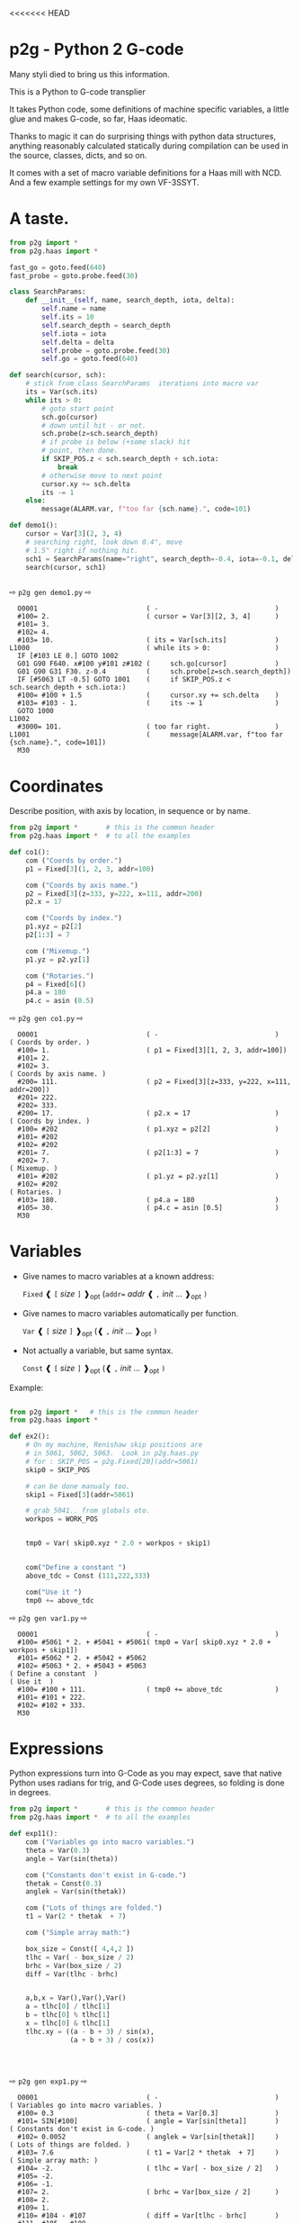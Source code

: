 <<<<<<< HEAD
* p2g - Python 2 G-code
Many styli died to bring us this information.

This is a Python to G-code transplier

It takes Python code, some definitions of machine specific variables,
a little glue and makes G-code, so far, Haas ideomatic.

Thanks to magic it can do surprising things with python data
structures, anything reasonably calculated statically during
compilation can be used in the source, classes, dicts, and so on.

It comes with a set of macro variable definitions for a Haas mill with
NCD.  And a few example settings for my own VF-3SSYT.

* A taste.
#+PROPERTY: header-args :exports both :results output  :python PYTHONPATH=../.. python -m p2g   gen  -
#+NAME: demo1
#+BEGIN_SRC python  
    from p2g import *
    from p2g.haas import *

    fast_go = goto.feed(640)
    fast_probe = goto.probe.feed(30)

    class SearchParams:
        def __init__(self, name, search_depth, iota, delta):
            self.name = name
            self.its = 10
            self.search_depth = search_depth
            self.iota = iota
            self.delta = delta
            self.probe = goto.probe.feed(30)
            self.go = goto.feed(640)

    def search(cursor, sch):
        # stick from class SearchParams  iterations into macro var
        its = Var(sch.its)
        while its > 0:
            # goto start point
            sch.go(cursor)
            # down until hit - or not.
            sch.probe(z=sch.search_depth)
            # if probe is below (+some slack) hit
            # point, then done.
            if SKIP_POS.z < sch.search_depth + sch.iota:
                break
            # otherwise move to next point
            cursor.xy += sch.delta
            its -= 1
        else:
            message(ALARM.var, f"too far {sch.name}.", code=101)

    def demo1():
        cursor = Var[3](2, 3, 4)
        # searching right, look down 0.4", move
        # 1.5" right if nothing hit.
        sch1 = SearchParams(name="right", search_depth=-0.4, iota=-0.1, delta=(1.5, 0))
        search(cursor, sch1)


#+End_SRC


  ⇨ ~p2g gen demo1.py~ ⇨

  
#+RESULTS: demo1
#+begin_example
  O0001                           ( -                             )
  #100= 2.                        ( cursor = Var[3][2, 3, 4]      )
  #101= 3.
  #102= 4.
  #103= 10.                       ( its = Var[sch.its]            )
L1000                             ( while its > 0:                )
  IF [#103 LE 0.] GOTO 1002
  G01 G90 F640. x#100 y#101 z#102 (     sch.go[cursor]            )
  G01 G90 G31 F30. z-0.4          (     sch.probe[z=sch.search_depth])
  IF [#5063 LT -0.5] GOTO 1001    (     if SKIP_POS.z < sch.search_depth + sch.iota:)
  #100= #100 + 1.5                (     cursor.xy += sch.delta    )
  #103= #103 - 1.                 (     its -= 1                  )
  GOTO 1000
L1002
  #3000= 101.                     ( too far right.                )
L1001                             (     message[ALARM.var, f"too far {sch.name}.", code=101])
  M30
#+end_example







   






* Coordinates

Describe position, with axis by location, in sequence or by name.
#+NAME: co1
#+BEGIN_SRC python 
  from p2g import *       # this is the common header
  from p2g.haas import *  # to all the examples

  def co1():
      com ("Coords by order.")
      p1 = Fixed[3](1, 2, 3, addr=100)

      com ("Coords by axis name.")
      p2 = Fixed[3](z=333, y=222, x=111, addr=200)
      p2.x = 17

      com ("Coords by index.")      
      p1.xyz = p2[2]
      p2[1:3] = 7

      com ("Mixemup.")
      p1.yz = p2.yz[1]

      com ("Rotaries.")
      p4 = Fixed[6]()
      p4.a = 180
      p4.c = asin (0.5)

#+END_SRC     

⇨ ~p2g gen co1.py~ ⇨
#+RESULTS: co1
#+begin_example
  O0001                           ( -                             )
( Coords by order. )
  #100= 1.                        ( p1 = Fixed[3][1, 2, 3, addr=100])
  #101= 2.
  #102= 3.
( Coords by axis name. )
  #200= 111.                      ( p2 = Fixed[3][z=333, y=222, x=111, addr=200])
  #201= 222.
  #202= 333.
  #200= 17.                       ( p2.x = 17                     )
( Coords by index. )
  #100= #202                      ( p1.xyz = p2[2]                )
  #101= #202
  #102= #202
  #201= 7.                        ( p2[1:3] = 7                   )
  #202= 7.
( Mixemup. )
  #101= #202                      ( p1.yz = p2.yz[1]              )
  #102= #202
( Rotaries. )
  #103= 180.                      ( p4.a = 180                    )
  #105= 30.                       ( p4.c = asin [0.5]             )
  M30
#+end_example

* Variables

 + Give names to macro variables at a known address:
   
   =Fixed= ❰ =[= /size/ =]= ❱_opt (=addr== /addr/ ❰ =,= /init/ ... ❱_opt =)=
 
 + Give names to macro variables automatically per function.
   
   =Var= ❰ =[= /size/ =]= ❱_opt (❰ =,= /init/ ... ❱_opt =)=
 
 + Not actually a variable, but same syntax.
   
   =Const= ❰ =[= /size/ =]= ❱_opt (❰ =,= /init/ ... ❱_opt =)=

Example:   
#+NAME: var1
#+BEGIN_SRC python  

  from p2g import *   # this is the common header
  from p2g.haas import *

  def ex2():
      # On my machine, Renishaw skip positions are
      # in 5061, 5062, 5063.  Look in p2g.haas.py
      # for : SKIP_POS = p2g.Fixed[20](addr=5061)    
      skip0 = SKIP_POS

      # can be done manualy too.
      skip1 = Fixed[3](addr=5061)

      # grab 5041.. from globals oto.
      workpos = WORK_POS


      tmp0 = Var( skip0.xyz * 2.0 + workpos + skip1)


      com("Define a constant ")
      above_tdc = Const (111,222,333)

      com("Use it ")
      tmp0 += above_tdc

#+End_SRC

⇨ ~p2g gen var1.py~ ⇨

#+RESULTS: var1
#+begin_example
  O0001                           ( -                             )
  #100= #5061 * 2. + #5041 + #5061( tmp0 = Var[ skip0.xyz * 2.0 + workpos + skip1])
  #101= #5062 * 2. + #5042 + #5062
  #102= #5063 * 2. + #5043 + #5063
( Define a constant  )
( Use it  )
  #100= #100 + 111.               ( tmp0 += above_tdc             )
  #101= #101 + 222.
  #102= #102 + 333.
  M30
#+end_example

* Expressions

Python expressions turn into G-Code as you may expect, save that
native Python uses radians for trig, and G-Code uses degrees, so
folding is done in degrees.


#+NAME: exp1
#+BEGIN_SRC python 
  from p2g import *       # this is the common header
  from p2g.haas import *  # to all the examples

  def exp11():
      com ("Variables go into macro variables.")
      theta = Var(0.3)
      angle = Var(sin(theta))

      com ("Constants don't exist in G-code.")
      thetak = Const(0.3)
      anglek = Var(sin(thetak))

      com ("Lots of things are folded.")
      t1 = Var(2 * thetak  + 7)

      com ("Simple array math:")

      box_size = Const([ 4,4,2 ])
      tlhc = Var( - box_size / 2)
      brhc = Var(box_size / 2)
      diff = Var(tlhc - brhc)


      a,b,x = Var(),Var(),Var()
      a = tlhc[0] / tlhc[1]
      b = tlhc[0] % tlhc[1]
      x = tlhc[0] & tlhc[1]        
      tlhc.xy = ((a - b + 3) / sin(x),
                 (a + b + 3) / cos(x))




#+END_SRC     
⇨ ~p2g gen exp1.py~ ⇨
#+RESULTS: exp1
#+begin_example
  O0001                           ( -                             )
( Variables go into macro variables. )
  #100= 0.3                       ( theta = Var[0.3]              )
  #101= SIN[#100]                 ( angle = Var[sin[theta]]       )
( Constants don't exist in G-code. )
  #102= 0.0052                    ( anglek = Var[sin[thetak]]     )
( Lots of things are folded. )
  #103= 7.6                       ( t1 = Var[2 * thetak  + 7]     )
( Simple array math: )
  #104= -2.                       ( tlhc = Var[ - box_size / 2]   )
  #105= -2.
  #106= -1.
  #107= 2.                        ( brhc = Var[box_size / 2]      )
  #108= 2.
  #109= 1.
  #110= #104 - #107               ( diff = Var[tlhc - brhc]       )
  #111= #105 - #108
  #112= #106 - #109
  #113= #104 / #105               ( a = tlhc[0] / tlhc[1]         )
  #114= #104 MOD #105             ( b = tlhc[0] % tlhc[1]         )
  #115= #104 AND #105             ( x = tlhc[0] & tlhc[1]         )
( tlhc.xy = [[a - b + 3] / sin[x],)
  #104= [#113 - #114 + 3.] / SIN[#115]
  #105= [#113 + #114 + 3.] / COS[#115]
  M30
#+end_example






* Axes

Any number of axes are supported, default just being xy and z.
A rotary on ac can be set with p2g.AXIS.NAMES="xyza*c".
The axis letters should be the same order as your machine expects
coordinates to turn up in work offset registers.



#+NAME: axes
#+BEGIN_SRC python 

  from p2g import *
  from p2g.haas import *

  def a5():
     p2g.axis.NAMES = 'xyza*c'
     p2g.com ("rhs of vector ops get expanded as needed")
     G55.var = [0,1]
     p2g.com ("fill yz and c with some stuff")
     tmp1 = Const(y=3, z=9, c=p2g.asin(.5))
     p2g.com ("Unmentioned axes values are assumed",
              "to be 0, so adding them makes no code.")
     G55.var += tmp1
     p2g.com ("")
     G55.ac *= 2.0


  def a3():
     # xyz is the default.
     # but overridden because a5 called first, so
     p2g.axis.NAMES = 'xyz'
     p2g.com ("Filling to number of axes.")
     G55.var = [0]
     tmp = p2g.Var(G55 * 34)


  def axes():
     a5()
     a3()   
#+END_SRC     
⇨ ~p2g gen axes.py~ ⇨
#+RESULTS: axes
#+begin_example
  O0001                           ( -                             )
  #5241= 0.                       (    G55.var = [0]              )
  #5242= 0.
  #5243= 0.
  #5244= 0.
  #5245= 0.
  #5246= 0.
  #5242= #5242 + 3.               (    G55.var += tmp1            )
  #5243= #5243 + 9.
  #5246= #5246 + 30.
  #5244= #5244 * 2.               (    G55.ac *= 2.0              )
  #5246= #5246 * 2.
  #5241= 0.                       (    G55.var = [0]              )
  #5242= 0.
  #5243= 0.
  #100= #5241 * 34.               (    tmp = Var[G55 * 34]        )
  #101= #5242 * 34.
  #102= #5243 * 34.
  M30
#+end_example






* Printing

Turns Python f string prints into G-code DPRNT.  Make sure
that your print string does not have any characters in it that
your machine considers to be illegal in a DPRNT string.


#+NAME: exprnt
#+BEGIN_SRC python  
  from p2g import *
  from p2g.haas import *

  def exprnt():
    x = Var(2)
    y = Var(27)  

    for q in range(10):
      dprint(f"X is {x:3.1f}, Y+Q is {y+q:5.2f}")


#+END_SRC
⇨ ~p2g gen exprnt.py~ ⇨
#+RESULTS: exprnt
#+begin_example
  O0001                           ( -                             )
  #100= 2.                        (   x = Var[2]                  )
  #101= 27.                       (   y = Var[27]                 )
  #103= 0.                        (   for q in range[10]:         )
L1000
  IF [#103 GE 10.] GOTO 1002
( dprint[f"X is {x:3.1f}, Y+Q is {y+q:5.2f}"])
DPRNT[X*is*[#100][31],*Y+Q*is*[#101+#103][52]]
  #103= #103 + 1.
  GOTO 1000
L1002
  M30
#+end_example


* Notes.

The entire thing is brittle; I've only used it to make code
for my own limited purposes. 

#+BEGIN_SRC python

  from p2g import *
  from p2g.haas import *

  class X():
           def __init__(self, a,b):
                 self.a = a
                 self.b = b
           def adjust(self, tof):
                 self.a += tof.x
                 self.b += tof.y

  def cool():
        com ("You can do surprising things.")
        p = X(12,34)

        p.adjust(TOOL_OFFSET)
        tmp = Var(p.a, p.b)
#+END_SRC

#+RESULTS:
:   O0001                           ( -                             )
: ( You can do surprising things. )
:   #100= #5081 + 12.               (   tmp = Var[p.a, p.b]         )
:   #101= #5082 + 34.
:   M30





#+BEGIN_SRC python  
    from p2g import *
    from p2g.haas import *

    G55 = p2g.Fixed[3](addr=5241)

    def beware():
        com(
            "Names on the left hand side of an assignment need to be",
            "treated with care.  A simple.",
        )
        G55 = [0, 0, 0]
        com(
            "Will not do what you want - this will overwrite the definition",
            "of G55 above - so no code will be generated.",
        )

        com(
            "You need to use .var (for everything), explicitly name the axes,"
            "or use magic slicing."
        )

        G56.var = [1, 1, 1]
        G56.xyz = [2, 2, 2]
        G56[:] = [3, 3, 3]



#+END_SRC

#+RESULTS:
#+begin_example
  O0001                           ( -                             )
( Names on the left hand side of an assignment need to be )
( treated with care.  A simple.                           )
( Will not do what you want - this will overwrite the definition )
( of G55 above - so no code will be generated.                   )
( You need to use .var [for everything], explicitly name the axes,or use magic slicing. )
  #5261= 1.                       ( G56.var = [1, 1, 1]           )
  #5262= 1.
  #5263= 1.
  #5261= 2.                       ( G56.xyz = [2, 2, 2]           )
  #5262= 2.
  #5263= 2.
  #5261= 3.                       ( G56[:] = [3, 3, 3]            )
  #5262= 3.
  #5263= 3.
#+end_example

#+BEGIN_SRC python
   from p2g import *
   from p2g.haas import *
   def beware1():
      com ("It's easy to forget that only macro variables will get into",
         "the output code. Generated ifs with a constant are a give away:")
      x = 123
      y = Var()
      if x==23 :  # look here
        y = 9

      com ("Should look like:")
      x = Var(123)
      y = Var()
      if x==23 :  # look here
        y = 9
      else:
        y = 99

#+END_SRC     

#+RESULTS:
#+begin_example
  O0001                           ( -                             )
( It's easy to forget that only macro variables will get into     )
( the output code. Generated ifs with a constant are a give away: )
  IF [1.] GOTO 1000               (    if x==23 :  # look here    )
  #100= 9.                        (  y = 9                        )
  GOTO 1001
L1000
L1001
( Should look like: )
  #101= 123.                      (    x = Var[123]               )
  #100= #102                      (    y = Var[]                  )
  IF [#101 NE 23.] GOTO 1002      (    if x==23 :  # look here    )
  #100= 9.                        (  y = 9                        )
  GOTO 1003
L1002
  #100= 99.                       (  y = 99                       )
L1003
  M30
#+end_example





* HAAS macro var definitions

Names predefined in p2g.haas:


#+BEGIN_SRC python  :python PYTHONPATH=../.. python -m p2g stdvars --org=-   :output  raw :results raw

#+END_SRC

#+RESULTS:
| Name                        |    Size | Address           |
| /                           |     <r> |                   |
| =NULL=                      |     ~1~ | ~#    0~          |
| =MACRO_ARGUMENTS=           |    ~33~ | ~#    1 … #   33~ |
| =GP_SAVED1=                 |   ~100~ | ~#  100 … #  199~ |
| =GP_SAVED2=                 |    ~50~ | ~#  500 … #  549~ |
| =PROBE_CALIBRATION1=        |     ~6~ | ~#  550 … #  555~ |
| =PROBE_R=                   |     ~3~ | ~#  556 … #  558~ |
| =PROBE_CALIBRATION2=        |    ~22~ | ~#  559 … #  580~ |
| =GP_SAVED3=                 |   ~119~ | ~#  581 … #  699~ |
| =GP_SAVED4=                 |   ~200~ | ~#  800 … #  999~ |
| =INPUTS=                    |    ~64~ | ~# 1000 … # 1063~ |
| =MAX_LOADS_XYZAB=           |     ~5~ | ~# 1064 … # 1068~ |
| =RAW_ANALOG=                |    ~10~ | ~# 1080 … # 1089~ |
| =FILTERED_ANALOG=           |     ~8~ | ~# 1090 … # 1097~ |
| =SPINDLE_LOAD=              |     ~1~ | ~# 1098~          |
| =MAX_LOADS_CTUVW=           |     ~5~ | ~# 1264 … # 1268~ |
| =TOOL_TBL_FLUTES=           |   ~200~ | ~# 1601 … # 1800~ |
| =TOOL_TBL_VIBRATION=        |   ~200~ | ~# 1801 … # 2000~ |
| =TOOL_TBL_OFFSETS=          |   ~200~ | ~# 2001 … # 2200~ |
| =TOOL_TBL_WEAR=             |   ~200~ | ~# 2201 … # 2400~ |
| =TOOL_TBL_DROFFSET=         |   ~200~ | ~# 2401 … # 2600~ |
| =TOOL_TBL_DRWEAR=           |   ~200~ | ~# 2601 … # 2800~ |
| =ALARM=                     |     ~1~ | ~# 3000~          |
| =T_MS=                      |     ~1~ | ~# 3001~          |
| =T_HR=                      |     ~1~ | ~# 3002~          |
| =SINGLE_BLOCK_OFF=          |     ~1~ | ~# 3003~          |
| =FEED_HOLD_OFF=             |     ~1~ | ~# 3004~          |
| =MESSAGE=                   |     ~1~ | ~# 3006~          |
| =YEAR_MONTH_DAY=            |     ~1~ | ~# 3011~          |
| =HOUR_MINUTE_SECOND=        |     ~1~ | ~# 3012~          |
| =POWER_ON_TIME=             |     ~1~ | ~# 3020~          |
| =CYCLE_START_TIME=          |     ~1~ | ~# 3021~          |
| =FEED_TIMER=                |     ~1~ | ~# 3022~          |
| =CUR_PART_TIMER=            |     ~1~ | ~# 3023~          |
| =LAST_COMPLETE_PART_TIMER=  |     ~1~ | ~# 3024~          |
| =LAST_PART_TIMER=           |     ~1~ | ~# 3025~          |
| =TOOL_IN_SPIDLE=            |     ~1~ | ~# 3026~          |
| =SPINDLE_RPM=               |     ~1~ | ~# 3027~          |
| =PALLET_LOADED=             |     ~1~ | ~# 3028~          |
| =SINGLE_BLOCK=              |     ~1~ | ~# 3030~          |
| =AGAP=                      |     ~1~ | ~# 3031~          |
| =BLOCK_DELETE=              |     ~1~ | ~# 3032~          |
| =OPT_STOP=                  |     ~1~ | ~# 3033~          |
| =TIMER_CELL_SAFE=           |     ~1~ | ~# 3196~          |
| =TOOL_TBL_DIAMETER=         |   ~200~ | ~# 3201 … # 3400~ |
| =TOOL_TBL_COOLANT_POSITION= |   ~200~ | ~# 3401 … # 3600~ |
| =M30_COUNT1=                |     ~1~ | ~# 3901~          |
| =M30_COUNT2=                |     ~1~ | ~# 3902~          |
| =LAST_BLOCK_G=              |    ~21~ | ~# 4001 … # 4021~ |
| =LAST_BLOCK_ADDRESS=        |    ~26~ | ~# 4101 … # 4126~ |
| =LAST_TARGET_POS=           | ~NAXES~ | ~# 5001…~         |
| =MACHINE_POS=               | ~NAXES~ | ~# 5021…~         |
| =MACHINE=                   | ~NAXES~ | ~# 5021…~         |
| =G53=                       | ~NAXES~ | ~# 5021…~         |
| =WORK_POS=                  | ~NAXES~ | ~# 5041…~         |
| =WORK=                      | ~NAXES~ | ~# 5041…~         |
| =SKIP_POS=                  | ~NAXES~ | ~# 5061…~         |
| =PROBE=                     | ~NAXES~ | ~# 5061…~         |
| =TOOL_OFFSET=               |    ~20~ | ~# 5081 … # 5100~ |
| =G52=                       | ~NAXES~ | ~# 5201…~         |
| =G54=                       | ~NAXES~ | ~# 5221…~         |
| =G55=                       | ~NAXES~ | ~# 5241…~         |
| =G56=                       | ~NAXES~ | ~# 5261…~         |
| =G57=                       | ~NAXES~ | ~# 5281…~         |
| =G58=                       | ~NAXES~ | ~# 5301…~         |
| =G59=                       | ~NAXES~ | ~# 5321…~         |
| =TOOL_TBL_FEED_TIMERS=      |   ~100~ | ~# 5401 … # 5500~ |
| =TOOL_TBL_TOTAL_TIMERS=     |   ~100~ | ~# 5501 … # 5600~ |
| =TOOL_TBL_LIFE_LIMITS=      |   ~100~ | ~# 5601 … # 5700~ |
| =TOOL_TBL_LIFE_COUNTERS=    |   ~100~ | ~# 5701 … # 5800~ |
| =TOOL_TBL_LIFE_MAX_LOADS=   |   ~100~ | ~# 5801 … # 5900~ |
| =TOOL_TBL_LIFE_LOAD_LIMITS= |   ~100~ | ~# 5901 … # 6000~ |
| =NGC_CF=                    |     ~1~ | ~# 6198~          |
| =G154_P1=                   | ~NAXES~ | ~# 7001…~         |
| =G154_P2=                   | ~NAXES~ | ~# 7021…~         |
| =G154_P3=                   | ~NAXES~ | ~# 7041…~         |
| =G154_P4=                   | ~NAXES~ | ~# 7061…~         |
| =G154_P5=                   | ~NAXES~ | ~# 7081…~         |
| =G154_P6=                   | ~NAXES~ | ~# 7101…~         |
| =G154_P7=                   | ~NAXES~ | ~# 7121…~         |
| =G154_P8=                   | ~NAXES~ | ~# 7141…~         |
| =G154_P9=                   | ~NAXES~ | ~# 7161…~         |
| =G154_P10=                  | ~NAXES~ | ~# 7181…~         |
| =G154_P11=                  | ~NAXES~ | ~# 7201…~         |
| =G154_P12=                  | ~NAXES~ | ~# 7221…~         |
| =G154_P13=                  | ~NAXES~ | ~# 7241…~         |
| =G154_P14=                  | ~NAXES~ | ~# 7261…~         |
| =G154_P15=                  | ~NAXES~ | ~# 7281…~         |
| =G154_P16=                  | ~NAXES~ | ~# 7301…~         |
| =G154_P17=                  | ~NAXES~ | ~# 7321…~         |
| =G154_P18=                  | ~NAXES~ | ~# 7341…~         |
| =G154_P19=                  | ~NAXES~ | ~# 7361…~         |
| =G154_P20=                  | ~NAXES~ | ~# 7381…~         |
| =PALLET_PRIORITY=           |   ~100~ | ~# 7501 … # 7600~ |
| =PALLET_STATUS=             |   ~100~ | ~# 7601 … # 7700~ |
| =PALLET_PROGRAM=            |   ~100~ | ~# 7701 … # 7800~ |
| =PALLET_USAGE=              |   ~100~ | ~# 7801 … # 7900~ |
| =ATM_ID=                    |     ~1~ | ~# 8500~          |
| =ATM_PERCENT=               |     ~1~ | ~# 8501~          |
| =ATM_TOTAL_AVL_USAGE=       |     ~1~ | ~# 8502~          |
| =ATM_TOTAL_AVL_HOLE_COUNT=  |     ~1~ | ~# 8503~          |
| =ATM_TOTAL_AVL_FEED_TIME=   |     ~1~ | ~# 8504~          |
| =ATM_TOTAL_AVL_TOTAL_TIME=  |     ~1~ | ~# 8505~          |
| =ATM_NEXT_TOOL_NUMBER=      |     ~1~ | ~# 8510~          |
| =ATM_NEXT_TOOL_LIFE=        |     ~1~ | ~# 8511~          |
| =ATM_NEXT_TOOL_AVL_USAGE=   |     ~1~ | ~# 8512~          |
| =ATM_NEXT_TOOL_HOLE_COUNT=  |     ~1~ | ~# 8513~          |
| =ATM_NEXT_TOOL_FEED_TIME=   |     ~1~ | ~# 8514~          |
| =ATM_NEXT_TOOL_TOTAL_TIME=  |     ~1~ | ~# 8515~          |
| =TOOL_ID=                   |     ~1~ | ~# 8550~          |
| =TOOL_FLUTES=               |     ~1~ | ~# 8551~          |
| =TOOL_MAX_VIBRATION=        |     ~1~ | ~# 8552~          |
| =TOOL_LENGTH_OFFSETS=       |     ~1~ | ~# 8553~          |
| =TOOL_LENGTH_WEAR=          |     ~1~ | ~# 8554~          |
| =TOOL_DIAMETER_OFFSETS=     |     ~1~ | ~# 8555~          |
| =TOOL_DIAMETER_WEAR=        |     ~1~ | ~# 8556~          |
| =TOOL_ACTUAL_DIAMETER=      |     ~1~ | ~# 8557~          |
| =TOOL_COOLANT_POSITION=     |     ~1~ | ~# 8558~          |
| =TOOL_FEED_TIMER=           |     ~1~ | ~# 8559~          |
| =TOOL_TOTAL_TIMER=          |     ~1~ | ~# 8560~          |
| =TOOL_LIFE_LIMIT=           |     ~1~ | ~# 8561~          |
| =TOOL_LIFE_COUNTER=         |     ~1~ | ~# 8562~          |
| =TOOL_LIFE_MAX_LOAD=        |     ~1~ | ~# 8563~          |
| =TOOL_LIFE_LOAD_LIMIT=      |     ~1~ | ~# 8564~          |
| =THERMAL_COMP_ACC=          |     ~1~ | ~# 9000~          |
| =THERMAL_SPINDLE_COMP_ACC=  |     ~1~ | ~# 9016~          |
| =GVARIABLES3=               |  ~1000~ | ~#10000 … #10999~ |
| =INPUTS1=                   |   ~256~ | ~#11000 … #11255~ |
| =OUTPUT1=                   |   ~256~ | ~#12000 … #12255~ |
| =FILTERED_ANALOG1=          |    ~13~ | ~#13000 … #13012~ |
| =COOLANT_LEVEL=             |     ~1~ | ~#13013~          |
| =FILTERED_ANALOG2=          |    ~50~ | ~#13014 … #13063~ |
| =SETTING=                   | ~10000~ | ~#20000 … #29999~ |
| =PARAMETER=                 | ~10000~ | ~#30000 … #39999~ |
| =TOOL_TYP=                  |   ~200~ | ~#50001 … #50200~ |
| =TOOL_MATERIAL=             |   ~200~ | ~#50201 … #50400~ |
| =CURRENT_OFFSET=            |   ~200~ | ~#50601 … #50800~ |
| =CURRENT_OFFSET2=           |   ~200~ | ~#50801 … #51000~ |
| =VPS_TEMPLATE_OFFSET=       |   ~100~ | ~#51301 … #51400~ |
| =WORK_MATERIAL=             |   ~200~ | ~#51401 … #51600~ |
| =VPS_FEEDRATE=              |   ~200~ | ~#51601 … #51800~ |
| =APPROX_LENGTH=             |   ~200~ | ~#51801 … #52000~ |
| =APPROX_DIAMETER=           |   ~200~ | ~#52001 … #52200~ |
| =EDGE_MEASURE_HEIGHT=       |   ~200~ | ~#52201 … #52400~ |
| =TOOL_TOLERANCE=            |   ~200~ | ~#52401 … #52600~ |
| =PROBE_TYPE=                |   ~200~ | ~#52601 … #52800~ |
|-----------------------------+---------+-------------------|




* Why:

Waiting for a replacement stylus *and* tool setter to arrive, I
wondered if were possible to replace the hundreds of inscrutible lines
of Hass WIPS Renishaw G-code with just a few lines of Python?

Probably.


# (org-babel-execute-buffer)


# Local Variables:
# eval: (progn (setq org-confirm-babel-evaluate nil  org-enable-table-editor nil))
# End:
=======
* p2g - Python 2 G-code
Many styli died to bring us this information.

This is a Python to G-code transplier

It takes Python code, some definitions of machine specific variables,
a little glue and makes G-code, so far, Haas ideomatic.

Thanks to magic it can do surprising things with python data
structures, anything reasonably calculated statically during
compilation can be used in the source, classes, dicts, and so on.

It comes with a set of macro variable definitions for a Haas mill with
NCD.  And a few example settings for my own VF-3SSYT.


* Install:

#+BEGIN_EXAMPLE
$ pip install p2g
#+END_EXAMPLE
maybe:
#+BEGIN_EXAMPLE
$ p2g examples
#+END_EXAMPLE
or:
#+BEGIN_EXAMPLE
$ cat > tst.py <<EOF
import p2g
def t():
  x = p2g.Var(9)
  for y in range(10):
    x += y
EOF
$ p2g gen tst.py
#+END_EXAMPLE
yields 
#+BEGIN_EXAMPLE
  O0001                           ( TST                           )
  #100= 9.                        (   x = Var[9]                  )
  #102= 0.                        (   for y in range[10]:         )
L2000
  IF [#102 GE 10.] GOTO 2002
  #100= #100 + #102               ( x += y                        )
  #102= #102 + 1.
  GOTO 2000
L2002
  M30
#+END_EXAMPLE


* A taste.
#+PROPERTY: header-args :exports both :results output  :python PYTHONPATH=../.. python -m p2g   gen  -
#+NAME: demo1
#+BEGIN_SRC python  
    from p2g import *
    from p2g.haas import *

    fast_go = goto.feed(640)
    fast_probe = goto.probe.feed(30)

    class SearchParams:
        def __init__(self, name, search_depth, iota, delta):
            self.name = name
            self.its = 10
            self.search_depth = search_depth
            self.iota = iota
            self.delta = delta
            self.probe = goto.probe.feed(30)
            self.go = goto.feed(640)

    def search(cursor, sch):
        # stick from class SearchParams  iterations into macro var
        its = Var(sch.its)
        while its > 0:
            # goto start point
            sch.go(cursor)
            # down until hit - or not.
            sch.probe(z=sch.search_depth)
            # if probe is below (+some slack) hit
            # point, then done.
            if SKIP_POS.z < sch.search_depth + sch.iota:
                break
            # otherwise move to next point
            cursor.xy += sch.delta
            its -= 1
        else:
            message(ALARM.var, f"too far {sch.name}.", code=101)

    def demo1():
        cursor = Var[3](2, 3, 4)
        # searching right, look down 0.4", move
        # 1.5" right if nothing hit.
        sch1 = SearchParams(name="right", search_depth=-0.4, iota=-0.1, delta=(1.5, 0))
        search(cursor, sch1)


#+End_SRC


  ⇨ ~p2g gen demo1.py~ ⇨

  
#+RESULTS: demo1
#+begin_example
  O0001                           ( -                             )
  #100= 2.                        ( cursor = Var[3][2, 3, 4]      )
  #101= 3.
  #102= 4.
  #103= 10.                       ( its = Var[sch.its]            )
L1000                             ( while its > 0:                )
  IF [#103 LE 0.] GOTO 1002
  G01 G90 F640. x#100 y#101 z#102 (     sch.go[cursor]            )
  G01 G90 G31 F30. z-0.4          (     sch.probe[z=sch.search_depth])
  IF [#5063 LT -0.5] GOTO 1001    (     if SKIP_POS.z < sch.search_depth + sch.iota:)
  #100= #100 + 1.5                (     cursor.xy += sch.delta    )
  #103= #103 - 1.                 (     its -= 1                  )
  GOTO 1000
L1002
  #3000= 101.                     ( too far right.                )
L1001                             (     message[ALARM.var, f"too far {sch.name}.", code=101])
  M30
#+end_example







   






* Coordinates

Describe position, with axis by location, in sequence or by name.
#+NAME: co1
#+BEGIN_SRC python 
  from p2g import *       # this is the common header
  from p2g.haas import *  # to all the examples

  def co1():
      com ("Coords by order.")
      p1 = Fixed[3](1, 2, 3, addr=100)

      com ("Coords by axis name.")
      p2 = Fixed[3](z=333, y=222, x=111, addr=200)
      p2.x = 17

      com ("Coords by index.")      
      p1.xyz = p2[2]
      p2[1:3] = 7

      com ("Mixemup.")
      p1.yz = p2.yz[1]

      com ("Rotaries.")
      p4 = Fixed[6]()
      p4.a = 180
      p4.c = asin (0.5)

#+END_SRC     

⇨ ~p2g gen co1.py~ ⇨
#+RESULTS: co1
#+begin_example
  O0001                           ( -                             )
( Coords by order. )
  #100= 1.                        ( p1 = Fixed[3][1, 2, 3, addr=100])
  #101= 2.
  #102= 3.
( Coords by axis name. )
  #200= 111.                      ( p2 = Fixed[3][z=333, y=222, x=111, addr=200])
  #201= 222.
  #202= 333.
  #200= 17.                       ( p2.x = 17                     )
( Coords by index. )
  #100= #202                      ( p1.xyz = p2[2]                )
  #101= #202
  #102= #202
  #201= 7.                        ( p2[1:3] = 7                   )
  #202= 7.
( Mixemup. )
  #101= #202                      ( p1.yz = p2.yz[1]              )
  #102= #202
( Rotaries. )
  #103= 180.                      ( p4.a = 180                    )
  #105= 30.                       ( p4.c = asin [0.5]             )
  M30
#+end_example

* Variables

 + Give names to macro variables at a known address:
   
   =Fixed= ❰ =[= /size/ =]= ❱_opt (=addr== /addr/ ❰ =,= /init/ ... ❱_opt =)=
 
 + Give names to macro variables automatically per function.
   
   =Var= ❰ =[= /size/ =]= ❱_opt (❰ =,= /init/ ... ❱_opt =)=
 
 + Not actually a variable, but same syntax.
   
   =Const= ❰ =[= /size/ =]= ❱_opt (❰ =,= /init/ ... ❱_opt =)=

Example:   
#+NAME: var1
#+BEGIN_SRC python  

  from p2g import *   # this is the common header
  from p2g.haas import *

  def ex2():
      # On my machine, Renishaw skip positions are
      # in 5061, 5062, 5063.  Look in p2g.haas.py
      # for : SKIP_POS = p2g.Fixed[20](addr=5061)    
      skip0 = SKIP_POS

      # can be done manualy too.
      skip1 = Fixed[3](addr=5061)

      # grab 5041.. from globals oto.
      workpos = WORK_POS


      tmp0 = Var( skip0.xyz * 2.0 + workpos + skip1)


      com("Define a constant ")
      above_tdc = Const (111,222,333)

      com("Use it ")
      tmp0 += above_tdc

#+End_SRC

⇨ ~p2g gen var1.py~ ⇨

#+RESULTS: var1
#+begin_example
  O0001                           ( -                             )
  #100= #5061 * 2. + #5041 + #5061( tmp0 = Var[ skip0.xyz * 2.0 + workpos + skip1])
  #101= #5062 * 2. + #5042 + #5062
  #102= #5063 * 2. + #5043 + #5063
( Define a constant  )
( Use it  )
  #100= #100 + 111.               ( tmp0 += above_tdc             )
  #101= #101 + 222.
  #102= #102 + 333.
  M30
#+end_example

* Expressions

Python expressions turn into G-Code as you may expect, save that
native Python uses radians for trig, and G-Code uses degrees, so
folding is done in degrees.


#+NAME: exp1
#+BEGIN_SRC python 
  from p2g import *       # this is the common header
  from p2g.haas import *  # to all the examples

  def exp11():
      com ("Variables go into macro variables.")
      theta = Var(0.3)
      angle = Var(sin(theta))

      com ("Constants don't exist in G-code.")
      thetak = Const(0.3)
      anglek = Var(sin(thetak))

      com ("Lots of things are folded.")
      t1 = Var(2 * thetak  + 7)

      com ("Simple array math:")

      box_size = Const([ 4,4,2 ])
      tlhc = Var( - box_size / 2)
      brhc = Var(box_size / 2)
      diff = Var(tlhc - brhc)


      a,b,x = Var(),Var(),Var()
      a = tlhc[0] / tlhc[1]
      b = tlhc[0] % tlhc[1]
      x = tlhc[0] & tlhc[1]        
      tlhc.xy = ((a - b + 3) / sin(x),
                 (a + b + 3) / cos(x))




#+END_SRC     
⇨ ~p2g gen exp1.py~ ⇨
#+RESULTS: exp1
#+begin_example
  O0001                           ( -                             )
( Variables go into macro variables. )
  #100= 0.3                       ( theta = Var[0.3]              )
  #101= SIN[#100]                 ( angle = Var[sin[theta]]       )
( Constants don't exist in G-code. )
  #102= 0.0052                    ( anglek = Var[sin[thetak]]     )
( Lots of things are folded. )
  #103= 7.6                       ( t1 = Var[2 * thetak  + 7]     )
( Simple array math: )
  #104= -2.                       ( tlhc = Var[ - box_size / 2]   )
  #105= -2.
  #106= -1.
  #107= 2.                        ( brhc = Var[box_size / 2]      )
  #108= 2.
  #109= 1.
  #110= #104 - #107               ( diff = Var[tlhc - brhc]       )
  #111= #105 - #108
  #112= #106 - #109
  #113= #104 / #105               ( a = tlhc[0] / tlhc[1]         )
  #114= #104 MOD #105             ( b = tlhc[0] % tlhc[1]         )
  #115= #104 AND #105             ( x = tlhc[0] & tlhc[1]         )
( tlhc.xy = [[a - b + 3] / sin[x],)
  #104= [#113 - #114 + 3.] / SIN[#115]
  #105= [#113 + #114 + 3.] / COS[#115]
  M30
#+end_example






* Axes

Any number of axes are supported, default just being xy and z.
A rotary on ac can be set with p2g.AXIS.NAMES="xyza*c".
The axis letters should be the same order as your machine expects
coordinates to turn up in work offset registers.



#+NAME: axes
#+BEGIN_SRC python 

  from p2g import *
  from p2g.haas import *

  def a5():
     p2g.axis.NAMES = 'xyza*c'
     p2g.com ("rhs of vector ops get expanded as needed")
     G55.var = [0,1]
     p2g.com ("fill yz and c with some stuff")
     tmp1 = Const(y=3, z=9, c=p2g.asin(.5))
     p2g.com ("Unmentioned axes values are assumed",
              "to be 0, so adding them makes no code.")
     G55.var += tmp1
     p2g.com ("")
     G55.ac *= 2.0


  def a3():
     # xyz is the default.
     # but overridden because a5 called first, so
     p2g.axis.NAMES = 'xyz'
     p2g.com ("Filling to number of axes.")
     G55.var = [0]
     tmp = p2g.Var(G55 * 34)


  def axes():
     a5()
     a3()   
#+END_SRC     
⇨ ~p2g gen axes.py~ ⇨
#+RESULTS: axes
#+begin_example
  O0001                           ( -                             )
  #5241= 0.                       (    G55.var = [0]              )
  #5242= 0.
  #5243= 0.
  #5244= 0.
  #5245= 0.
  #5246= 0.
  #5242= #5242 + 3.               (    G55.var += tmp1            )
  #5243= #5243 + 9.
  #5246= #5246 + 30.
  #5244= #5244 * 2.               (    G55.ac *= 2.0              )
  #5246= #5246 * 2.
  #5241= 0.                       (    G55.var = [0]              )
  #5242= 0.
  #5243= 0.
  #100= #5241 * 34.               (    tmp = Var[G55 * 34]        )
  #101= #5242 * 34.
  #102= #5243 * 34.
  M30
#+end_example






* Printing

Turns Python f string prints into G-code DPRNT.  Make sure
that your print string does not have any characters in it that
your machine considers to be illegal in a DPRNT string.


#+NAME: exprnt
#+BEGIN_SRC python  
  from p2g import *
  from p2g.haas import *

  def exprnt():
    x = Var(2)
    y = Var(27)  

    for q in range(10):
      dprint(f"X is {x:3.1f}, Y+Q is {y+q:5.2f}")


#+END_SRC
⇨ ~p2g gen exprnt.py~ ⇨
#+RESULTS: exprnt
#+begin_example
  O0001                           ( -                             )
  #100= 2.                        (   x = Var[2]                  )
  #101= 27.                       (   y = Var[27]                 )
  #103= 0.                        (   for q in range[10]:         )
L1000
  IF [#103 GE 10.] GOTO 1002
( dprint[f"X is {x:3.1f}, Y+Q is {y+q:5.2f}"])
DPRNT[X*is*[#100][31],*Y+Q*is*[#101+#103][52]]
  #103= #103 + 1.
  GOTO 1000
L1002
  M30
#+end_example


* Notes.

The entire thing is brittle; I've only used it to make code
for my own limited purposes. 

#+BEGIN_SRC python

  from p2g import *
  from p2g.haas import *

  class X():
           def __init__(self, a,b):
                 self.a = a
                 self.b = b
           def adjust(self, tof):
                 self.a += tof.x
                 self.b += tof.y

  def cool():
        com ("You can do surprising things.")
        p = X(12,34)

        p.adjust(TOOL_OFFSET)
        tmp = Var(p.a, p.b)
#+END_SRC

#+RESULTS:
:   O0001                           ( -                             )
: ( You can do surprising things. )
:   #100= #5081 + 12.               (   tmp = Var[p.a, p.b]         )
:   #101= #5082 + 34.
:   M30





#+BEGIN_SRC python  
    from p2g import *
    from p2g.haas import *

    G55 = p2g.Fixed[3](addr=5241)

    def beware():
        com(
            "Names on the left hand side of an assignment need to be",
            "treated with care.  A simple.",
        )
        G55 = [0, 0, 0]
        com(
            "Will not do what you want - this will overwrite the definition",
            "of G55 above - so no code will be generated.",
        )

        com(
            "You need to use .var (for everything), explicitly name the axes,"
            "or use magic slicing."
        )

        G56.var = [1, 1, 1]
        G56.xyz = [2, 2, 2]
        G56[:] = [3, 3, 3]



#+END_SRC

#+RESULTS:
#+begin_example
  O0001                           ( -                             )
( Names on the left hand side of an assignment need to be )
( treated with care.  A simple.                           )
( Will not do what you want - this will overwrite the definition )
( of G55 above - so no code will be generated.                   )
( You need to use .var [for everything], explicitly name the axes,or use magic slicing. )
  #5261= 1.                       ( G56.var = [1, 1, 1]           )
  #5262= 1.
  #5263= 1.
  #5261= 2.                       ( G56.xyz = [2, 2, 2]           )
  #5262= 2.
  #5263= 2.
  #5261= 3.                       ( G56[:] = [3, 3, 3]            )
  #5262= 3.
  #5263= 3.
#+end_example

#+BEGIN_SRC python
   from p2g import *
   from p2g.haas import *
   def beware1():
      com ("It's easy to forget that only macro variables will get into",
         "the output code. Generated ifs with a constant are a give away:")
      x = 123
      y = Var()
      if x==23 :  # look here
        y = 9

      com ("Should look like:")
      x = Var(123)
      y = Var()
      if x==23 :  # look here
        y = 9
      else:
        y = 99

#+END_SRC     

#+RESULTS:
#+begin_example
  O0001                           ( -                             )
( It's easy to forget that only macro variables will get into     )
( the output code. Generated ifs with a constant are a give away: )
  IF [1.] GOTO 1000               (    if x==23 :  # look here    )
  #100= 9.                        (  y = 9                        )
  GOTO 1001
L1000
L1001
( Should look like: )
  #101= 123.                      (    x = Var[123]               )
  #100= #102                      (    y = Var[]                  )
  IF [#101 NE 23.] GOTO 1002      (    if x==23 :  # look here    )
  #100= 9.                        (  y = 9                        )
  GOTO 1003
L1002
  #100= 99.                       (  y = 99                       )
L1003
  M30
#+end_example





* HAAS macro var definitions

Names predefined in p2g.haas:


#+BEGIN_SRC python  :python PYTHONPATH=../.. python -m p2g stdvars --org=-   :output  raw :results raw

#+END_SRC

#+RESULTS:
| Name                        |    Size | Address           |
| /                           |     <r> |                   |
| =NULL=                      |     ~1~ | ~#    0~          |
| =MACRO_ARGUMENTS=           |    ~33~ | ~#    1 … #   33~ |
| =GP_SAVED1=                 |   ~100~ | ~#  100 … #  199~ |
| =GP_SAVED2=                 |    ~50~ | ~#  500 … #  549~ |
| =PROBE_CALIBRATION1=        |     ~6~ | ~#  550 … #  555~ |
| =PROBE_R=                   |     ~3~ | ~#  556 … #  558~ |
| =PROBE_CALIBRATION2=        |    ~22~ | ~#  559 … #  580~ |
| =GP_SAVED3=                 |   ~119~ | ~#  581 … #  699~ |
| =GP_SAVED4=                 |   ~200~ | ~#  800 … #  999~ |
| =INPUTS=                    |    ~64~ | ~# 1000 … # 1063~ |
| =MAX_LOADS_XYZAB=           |     ~5~ | ~# 1064 … # 1068~ |
| =RAW_ANALOG=                |    ~10~ | ~# 1080 … # 1089~ |
| =FILTERED_ANALOG=           |     ~8~ | ~# 1090 … # 1097~ |
| =SPINDLE_LOAD=              |     ~1~ | ~# 1098~          |
| =MAX_LOADS_CTUVW=           |     ~5~ | ~# 1264 … # 1268~ |
| =TOOL_TBL_FLUTES=           |   ~200~ | ~# 1601 … # 1800~ |
| =TOOL_TBL_VIBRATION=        |   ~200~ | ~# 1801 … # 2000~ |
| =TOOL_TBL_OFFSETS=          |   ~200~ | ~# 2001 … # 2200~ |
| =TOOL_TBL_WEAR=             |   ~200~ | ~# 2201 … # 2400~ |
| =TOOL_TBL_DROFFSET=         |   ~200~ | ~# 2401 … # 2600~ |
| =TOOL_TBL_DRWEAR=           |   ~200~ | ~# 2601 … # 2800~ |
| =ALARM=                     |     ~1~ | ~# 3000~          |
| =T_MS=                      |     ~1~ | ~# 3001~          |
| =T_HR=                      |     ~1~ | ~# 3002~          |
| =SINGLE_BLOCK_OFF=          |     ~1~ | ~# 3003~          |
| =FEED_HOLD_OFF=             |     ~1~ | ~# 3004~          |
| =MESSAGE=                   |     ~1~ | ~# 3006~          |
| =YEAR_MONTH_DAY=            |     ~1~ | ~# 3011~          |
| =HOUR_MINUTE_SECOND=        |     ~1~ | ~# 3012~          |
| =POWER_ON_TIME=             |     ~1~ | ~# 3020~          |
| =CYCLE_START_TIME=          |     ~1~ | ~# 3021~          |
| =FEED_TIMER=                |     ~1~ | ~# 3022~          |
| =CUR_PART_TIMER=            |     ~1~ | ~# 3023~          |
| =LAST_COMPLETE_PART_TIMER=  |     ~1~ | ~# 3024~          |
| =LAST_PART_TIMER=           |     ~1~ | ~# 3025~          |
| =TOOL_IN_SPIDLE=            |     ~1~ | ~# 3026~          |
| =SPINDLE_RPM=               |     ~1~ | ~# 3027~          |
| =PALLET_LOADED=             |     ~1~ | ~# 3028~          |
| =SINGLE_BLOCK=              |     ~1~ | ~# 3030~          |
| =AGAP=                      |     ~1~ | ~# 3031~          |
| =BLOCK_DELETE=              |     ~1~ | ~# 3032~          |
| =OPT_STOP=                  |     ~1~ | ~# 3033~          |
| =TIMER_CELL_SAFE=           |     ~1~ | ~# 3196~          |
| =TOOL_TBL_DIAMETER=         |   ~200~ | ~# 3201 … # 3400~ |
| =TOOL_TBL_COOLANT_POSITION= |   ~200~ | ~# 3401 … # 3600~ |
| =M30_COUNT1=                |     ~1~ | ~# 3901~          |
| =M30_COUNT2=                |     ~1~ | ~# 3902~          |
| =LAST_BLOCK_G=              |    ~21~ | ~# 4001 … # 4021~ |
| =LAST_BLOCK_ADDRESS=        |    ~26~ | ~# 4101 … # 4126~ |
| =LAST_TARGET_POS=           | ~NAXES~ | ~# 5001…~         |
| =MACHINE_POS=               | ~NAXES~ | ~# 5021…~         |
| =MACHINE=                   | ~NAXES~ | ~# 5021…~         |
| =G53=                       | ~NAXES~ | ~# 5021…~         |
| =WORK_POS=                  | ~NAXES~ | ~# 5041…~         |
| =WORK=                      | ~NAXES~ | ~# 5041…~         |
| =SKIP_POS=                  | ~NAXES~ | ~# 5061…~         |
| =PROBE=                     | ~NAXES~ | ~# 5061…~         |
| =TOOL_OFFSET=               |    ~20~ | ~# 5081 … # 5100~ |
| =G52=                       | ~NAXES~ | ~# 5201…~         |
| =G54=                       | ~NAXES~ | ~# 5221…~         |
| =G55=                       | ~NAXES~ | ~# 5241…~         |
| =G56=                       | ~NAXES~ | ~# 5261…~         |
| =G57=                       | ~NAXES~ | ~# 5281…~         |
| =G58=                       | ~NAXES~ | ~# 5301…~         |
| =G59=                       | ~NAXES~ | ~# 5321…~         |
| =TOOL_TBL_FEED_TIMERS=      |   ~100~ | ~# 5401 … # 5500~ |
| =TOOL_TBL_TOTAL_TIMERS=     |   ~100~ | ~# 5501 … # 5600~ |
| =TOOL_TBL_LIFE_LIMITS=      |   ~100~ | ~# 5601 … # 5700~ |
| =TOOL_TBL_LIFE_COUNTERS=    |   ~100~ | ~# 5701 … # 5800~ |
| =TOOL_TBL_LIFE_MAX_LOADS=   |   ~100~ | ~# 5801 … # 5900~ |
| =TOOL_TBL_LIFE_LOAD_LIMITS= |   ~100~ | ~# 5901 … # 6000~ |
| =NGC_CF=                    |     ~1~ | ~# 6198~          |
| =G154_P1=                   | ~NAXES~ | ~# 7001…~         |
| =G154_P2=                   | ~NAXES~ | ~# 7021…~         |
| =G154_P3=                   | ~NAXES~ | ~# 7041…~         |
| =G154_P4=                   | ~NAXES~ | ~# 7061…~         |
| =G154_P5=                   | ~NAXES~ | ~# 7081…~         |
| =G154_P6=                   | ~NAXES~ | ~# 7101…~         |
| =G154_P7=                   | ~NAXES~ | ~# 7121…~         |
| =G154_P8=                   | ~NAXES~ | ~# 7141…~         |
| =G154_P9=                   | ~NAXES~ | ~# 7161…~         |
| =G154_P10=                  | ~NAXES~ | ~# 7181…~         |
| =G154_P11=                  | ~NAXES~ | ~# 7201…~         |
| =G154_P12=                  | ~NAXES~ | ~# 7221…~         |
| =G154_P13=                  | ~NAXES~ | ~# 7241…~         |
| =G154_P14=                  | ~NAXES~ | ~# 7261…~         |
| =G154_P15=                  | ~NAXES~ | ~# 7281…~         |
| =G154_P16=                  | ~NAXES~ | ~# 7301…~         |
| =G154_P17=                  | ~NAXES~ | ~# 7321…~         |
| =G154_P18=                  | ~NAXES~ | ~# 7341…~         |
| =G154_P19=                  | ~NAXES~ | ~# 7361…~         |
| =G154_P20=                  | ~NAXES~ | ~# 7381…~         |
| =PALLET_PRIORITY=           |   ~100~ | ~# 7501 … # 7600~ |
| =PALLET_STATUS=             |   ~100~ | ~# 7601 … # 7700~ |
| =PALLET_PROGRAM=            |   ~100~ | ~# 7701 … # 7800~ |
| =PALLET_USAGE=              |   ~100~ | ~# 7801 … # 7900~ |
| =ATM_ID=                    |     ~1~ | ~# 8500~          |
| =ATM_PERCENT=               |     ~1~ | ~# 8501~          |
| =ATM_TOTAL_AVL_USAGE=       |     ~1~ | ~# 8502~          |
| =ATM_TOTAL_AVL_HOLE_COUNT=  |     ~1~ | ~# 8503~          |
| =ATM_TOTAL_AVL_FEED_TIME=   |     ~1~ | ~# 8504~          |
| =ATM_TOTAL_AVL_TOTAL_TIME=  |     ~1~ | ~# 8505~          |
| =ATM_NEXT_TOOL_NUMBER=      |     ~1~ | ~# 8510~          |
| =ATM_NEXT_TOOL_LIFE=        |     ~1~ | ~# 8511~          |
| =ATM_NEXT_TOOL_AVL_USAGE=   |     ~1~ | ~# 8512~          |
| =ATM_NEXT_TOOL_HOLE_COUNT=  |     ~1~ | ~# 8513~          |
| =ATM_NEXT_TOOL_FEED_TIME=   |     ~1~ | ~# 8514~          |
| =ATM_NEXT_TOOL_TOTAL_TIME=  |     ~1~ | ~# 8515~          |
| =TOOL_ID=                   |     ~1~ | ~# 8550~          |
| =TOOL_FLUTES=               |     ~1~ | ~# 8551~          |
| =TOOL_MAX_VIBRATION=        |     ~1~ | ~# 8552~          |
| =TOOL_LENGTH_OFFSETS=       |     ~1~ | ~# 8553~          |
| =TOOL_LENGTH_WEAR=          |     ~1~ | ~# 8554~          |
| =TOOL_DIAMETER_OFFSETS=     |     ~1~ | ~# 8555~          |
| =TOOL_DIAMETER_WEAR=        |     ~1~ | ~# 8556~          |
| =TOOL_ACTUAL_DIAMETER=      |     ~1~ | ~# 8557~          |
| =TOOL_COOLANT_POSITION=     |     ~1~ | ~# 8558~          |
| =TOOL_FEED_TIMER=           |     ~1~ | ~# 8559~          |
| =TOOL_TOTAL_TIMER=          |     ~1~ | ~# 8560~          |
| =TOOL_LIFE_LIMIT=           |     ~1~ | ~# 8561~          |
| =TOOL_LIFE_COUNTER=         |     ~1~ | ~# 8562~          |
| =TOOL_LIFE_MAX_LOAD=        |     ~1~ | ~# 8563~          |
| =TOOL_LIFE_LOAD_LIMIT=      |     ~1~ | ~# 8564~          |
| =THERMAL_COMP_ACC=          |     ~1~ | ~# 9000~          |
| =THERMAL_SPINDLE_COMP_ACC=  |     ~1~ | ~# 9016~          |
| =GVARIABLES3=               |  ~1000~ | ~#10000 … #10999~ |
| =INPUTS1=                   |   ~256~ | ~#11000 … #11255~ |
| =OUTPUT1=                   |   ~256~ | ~#12000 … #12255~ |
| =FILTERED_ANALOG1=          |    ~13~ | ~#13000 … #13012~ |
| =COOLANT_LEVEL=             |     ~1~ | ~#13013~          |
| =FILTERED_ANALOG2=          |    ~50~ | ~#13014 … #13063~ |
| =SETTING=                   | ~10000~ | ~#20000 … #29999~ |
| =PARAMETER=                 | ~10000~ | ~#30000 … #39999~ |
| =TOOL_TYP=                  |   ~200~ | ~#50001 … #50200~ |
| =TOOL_MATERIAL=             |   ~200~ | ~#50201 … #50400~ |
| =CURRENT_OFFSET=            |   ~200~ | ~#50601 … #50800~ |
| =CURRENT_OFFSET2=           |   ~200~ | ~#50801 … #51000~ |
| =VPS_TEMPLATE_OFFSET=       |   ~100~ | ~#51301 … #51400~ |
| =WORK_MATERIAL=             |   ~200~ | ~#51401 … #51600~ |
| =VPS_FEEDRATE=              |   ~200~ | ~#51601 … #51800~ |
| =APPROX_LENGTH=             |   ~200~ | ~#51801 … #52000~ |
| =APPROX_DIAMETER=           |   ~200~ | ~#52001 … #52200~ |
| =EDGE_MEASURE_HEIGHT=       |   ~200~ | ~#52201 … #52400~ |
| =TOOL_TOLERANCE=            |   ~200~ | ~#52401 … #52600~ |
| =PROBE_TYPE=                |   ~200~ | ~#52601 … #52800~ |
|-----------------------------+---------+-------------------|




* Why:

Waiting for a replacement stylus *and* tool setter to arrive, I
wondered if were possible to replace the hundreds of inscrutible lines
of Hass WIPS Renishaw G-code with just a few lines of Python?

Maybe.


# (org-babel-execute-buffer)


# Local Variables:
# eval: (progn (setq org-confirm-babel-evaluate nil  org-enable-table-editor nil))
# End:
>>>>>>> 47beba0df94d3d353f21636885c9f5df042be945
